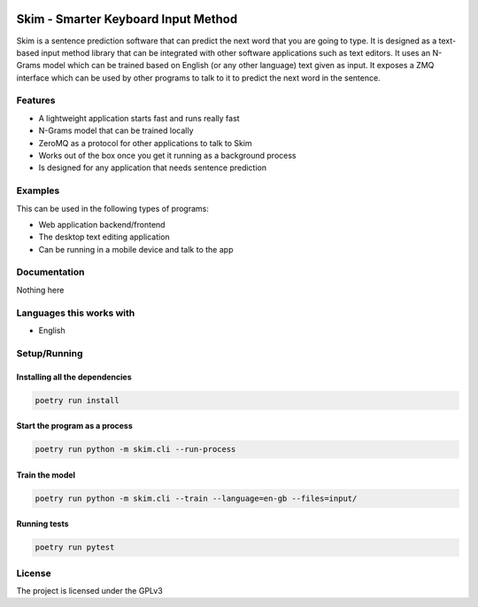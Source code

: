 .. image:: https://travis-ci.org/tanayseven/skim.svg?branch=master
    :target: https://travis-ci.org/tanayseven/skim
    :alt: Travis CI

.. image:: https://coveralls.io/repos/github/tanayseven/skim/badge.svg?branch=master
    :target: https://coveralls.io/github/tanayseven/skim?branch=master
    :alt: Coveralls

.. image:: https://api.codacy.com/project/badge/Grade/f73ee12ffce2419795fd574286fa3e08
    :target: https://www.codacy.com/manual/tanayseven/skim
    :alt: Codacy

.. image:: https://img.shields.io/github/license/tanayseven/skim
    :target: https://www.gnu.org/licenses/gpl-3.0.en.html
    :alt: License

====================================
Skim - Smarter Keyboard Input Method
====================================

Skim is a sentence prediction software that can predict the next word that you are
going to type. It is designed as a text-based input method library that can be
integrated with other software applications such as text editors. It uses an
N-Grams model which can be trained based on English (or any other language) text
given as input. It exposes a ZMQ interface which can be used by other programs
to talk to it to predict the next word in the sentence.


Features
========

- A lightweight application starts fast and runs really fast
- N-Grams model that can be trained locally
- ZeroMQ as a protocol for other applications to talk to Skim
- Works out of the box once you get it running as a background process
- Is designed for any application that needs sentence prediction


Examples
========

This can be used in the following types of programs:

- Web application backend/frontend
- The desktop text editing application
- Can be running in a mobile device and talk to the app


Documentation
=============

Nothing here


Languages this works with
=========================

- English


Setup/Running
=============

Installing all the dependencies
-------------------------------

.. code-block:: shell

    poetry run install


Start the program as a process
------------------------------

.. code-block:: shell

    poetry run python -m skim.cli --run-process


Train the model
------------------------------

.. code-block:: shell

    poetry run python -m skim.cli --train --language=en-gb --files=input/


Running tests
-------------

.. code-block:: shell

    poetry run pytest


License
=======

The project is licensed under the GPLv3
